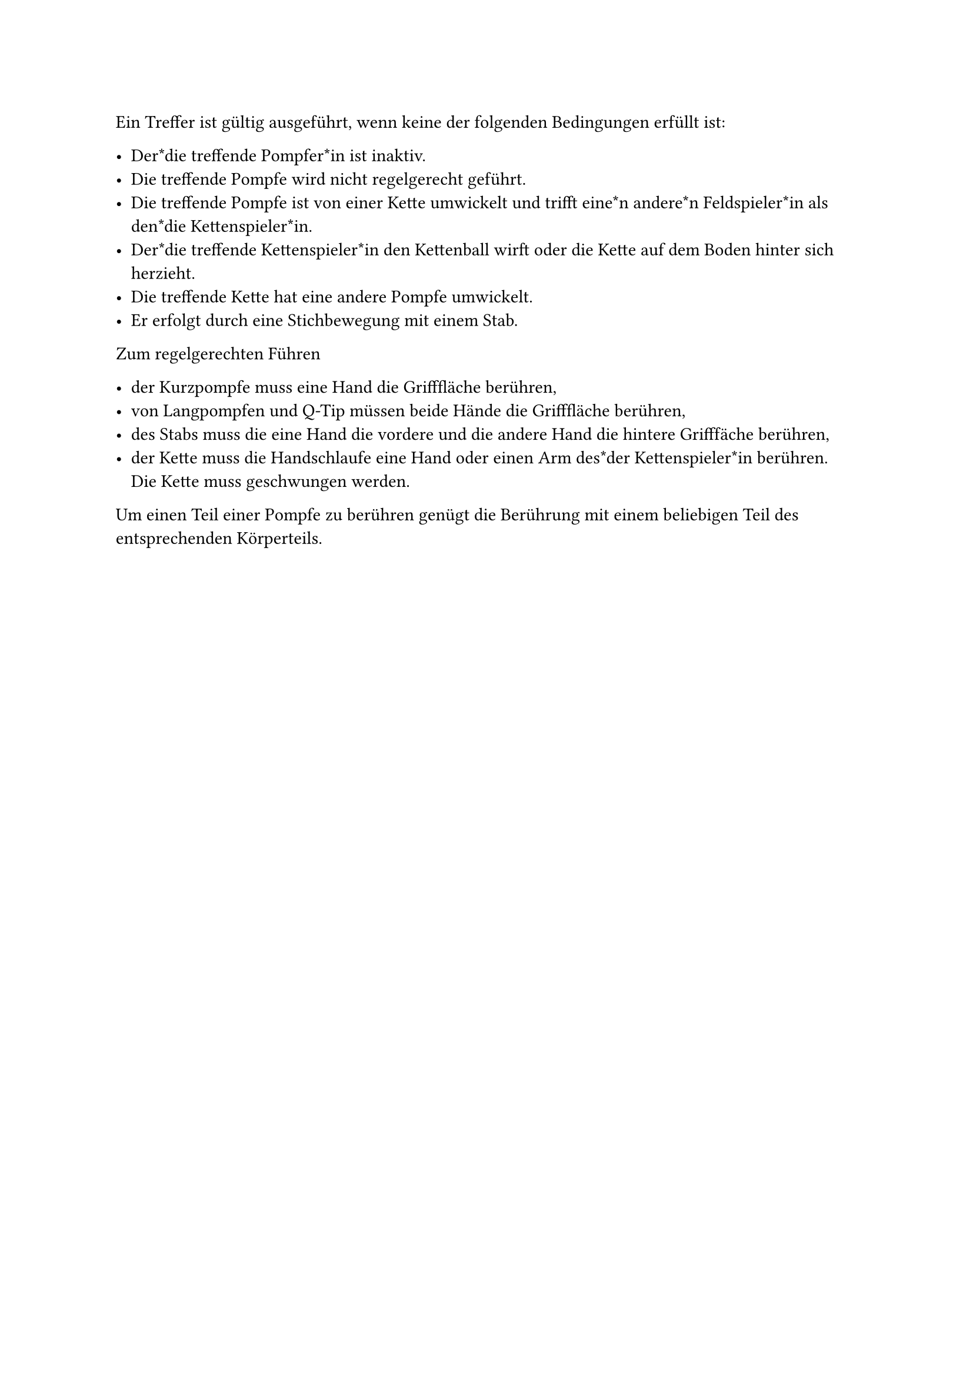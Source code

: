 #let title = "Gültig ausgeführte Treffer"

Ein Treffer ist gültig ausgeführt, wenn keine der folgenden Bedingungen erfüllt ist: 

- Der*die treffende Pompfer*in ist inaktiv.
- Die treffende Pompfe wird nicht regelgerecht geführt.
- Die treffende Pompfe ist von einer Kette umwickelt und trifft eine*n andere*n Feldspieler*in als den*die Kettenspieler*in.
- Der*die treffende Kettenspieler*in den Kettenball wirft oder die Kette auf dem Boden hinter sich herzieht.
- Die treffende Kette hat eine andere Pompfe umwickelt.
- Er erfolgt durch eine Stichbewegung mit einem Stab.


Zum regelgerechten Führen

- der Kurzpompfe muss eine Hand die Grifffläche berühren,
- von Langpompfen und Q-Tip müssen beide Hände die Grifffläche berühren,
- des Stabs muss die eine Hand die vordere und die andere Hand die hintere Grifffäche berühren,
- der Kette muss die Handschlaufe eine Hand oder einen Arm des*der Kettenspieler*in berühren. Die Kette muss geschwungen werden.

Um einen Teil einer Pompfe zu berühren genügt die Berührung mit einem beliebigen Teil des entsprechenden Körperteils.
